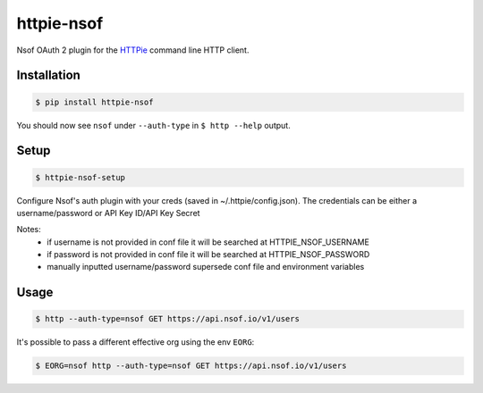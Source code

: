 ===========
httpie-nsof
===========

Nsof OAuth 2 plugin for the `HTTPie <https://github.com/jkbr/httpie>`_ command line HTTP client.


Installation
------------

.. code-block:: bash

    $ pip install httpie-nsof


You should now see ``nsof`` under ``--auth-type`` in ``$ http --help`` output.


Setup
-----

.. code-block:: bash

    $ httpie-nsof-setup


Configure Nsof's auth plugin with your creds (saved in ~/.httpie/config.json).
The credentials can be either a username/password or API Key ID/API Key Secret

Notes:
    - if username is not provided in conf file it will be searched at HTTPIE_NSOF_USERNAME
    - if password is not provided in conf file it will be searched at HTTPIE_NSOF_PASSWORD
    - manually inputted username/password supersede conf file and environment variables


Usage
-----

.. code-block:: bash

    $ http --auth-type=nsof GET https://api.nsof.io/v1/users


It's possible to pass a different effective org using the env ``EORG``:

.. code-block:: bash

    $ EORG=nsof http --auth-type=nsof GET https://api.nsof.io/v1/users

